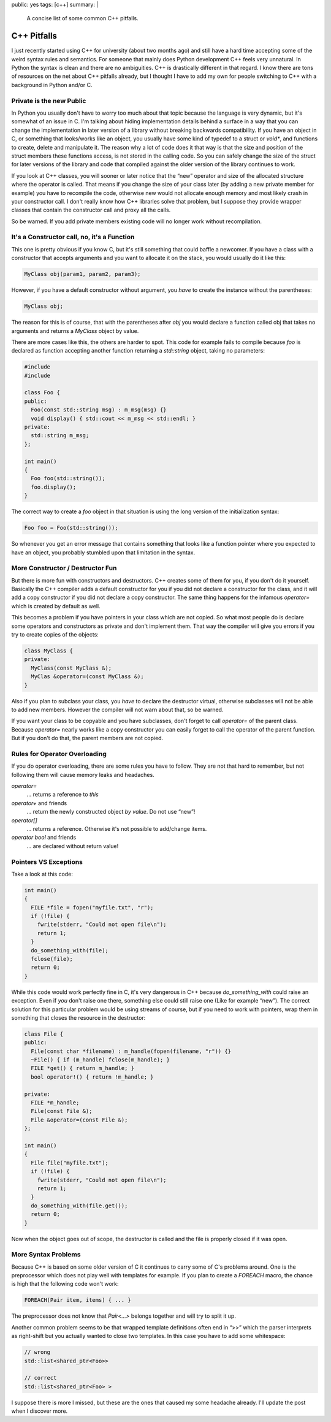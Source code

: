 public: yes
tags: [c++]
summary: |
  A concise list of some common C++ pitfalls.

C++ Pitfalls
============

I just recently started using C++ for university (about two months ago)
and still have a hard time accepting some of the weird syntax rules and
semantics. For someone that mainly does Python development C++ feels
very unnatural. In Python the syntax is clean and there are no
ambiguities. C++ is drastically different in that regard. I know there
are tons of resources on the net about C++ pitfalls already, but I
thought I have to add my own for people switching to C++ with a
background in Python and/or C. 

Private is the new Public
~~~~~~~~~~~~~~~~~~~~~~~~~

In Python you usually don't have to worry too much about that topic
because the language is very dynamic, but it's somewhat of an issue in
C. I'm talking about hiding implementation details behind a surface in a
way that you can change the implementation in later version of a library
without breaking backwards compatibility. If you have an object in C, or
something that looks/works like an object, you usually have some kind of
typedef to a struct or `void*`, and functions to create, delete and
manipulate it. The reason why a lot of code does it that way is that the
size and position of the struct members these functions access, is not
stored in the calling code. So you can safely change the size of the
struct for later versions of the library and code that compiled against
the older version of the library continues to work. 

If you look at C++ classes, you will sooner or later notice that the
“new” operator and size of the allocated structure where the operator is
called. That means if you change the size of your class later (by adding
a new private member for example) you have to recompile the code,
otherwise new would not allocate enough memory and most likely crash in
your constructor call. I don't really know how C++ libraries solve that
problem, but I suppose they provide wrapper classes that contain the
constructor call and proxy all the calls. 

So be warned. If you add private members existing code will no longer
work without recompilation. 

It's a Constructor call, no, it's a Function
~~~~~~~~~~~~~~~~~~~~~~~~~~~~~~~~~~~~~~~~~~~~

This one is pretty obvious if you know C, but it's still something that
could baffle a newcomer.  If you have a class with a constructor that
accepts arguments and you want to allocate it on the stack, you would
usually do it like this:

.. sourcecode:: c++

    MyClass obj(param1, param2, param3);

However, if you have a default constructor without argument, you *have*
to create the instance without the parentheses:

.. sourcecode:: c++

    MyClass obj;

The reason for this is of course, that with the parentheses after `obj`
you would declare a function called obj that takes no arguments and
returns a `MyClass` object by value. 

There are more cases like this, the others are harder to spot.  This
code for example fails to compile because `foo` is declared as function
accepting another function returning a `std::string` object, taking no
parameters:

.. sourcecode:: c++

    #include 
    #include 

    class Foo {
    public:
      Foo(const std::string msg) : m_msg(msg) {}
      void display() { std::cout << m_msg << std::endl; }
    private:
      std::string m_msg;
    };

    int main()
    {
      Foo foo(std::string());
      foo.display();
    }

The correct way to create a `foo` object in that situation is using
the long version of the initialization syntax:

.. sourcecode:: c++

    Foo foo = Foo(std::string());

So whenever you get an error message that contains something that
looks like a function pointer where you expected to have an object,
you probably stumbled upon that limitation in the syntax. 

More Constructor / Destructor Fun
~~~~~~~~~~~~~~~~~~~~~~~~~~~~~~~~~

But there is more fun with constructors and destructors. C++ creates
some of them for you, if you don't do it yourself. Basically the C++
compiler adds a default constructor for you if you did not declare a
constructor for the class, and it will add a copy constructor if you
did not declare a copy constructor. The same thing happens for the
infamous `operator=` which is created by default as well. 

This becomes a problem if you have pointers in your class which are
not copied.  So what most people do is declare some operators and
constructors as private and don't implement them.  That way the
compiler will give you errors if you try to create copies of the
objects:

.. sourcecode:: c++

    class MyClass {
    private:
      MyClass(const MyClass &);
      MyClas &operator=(const MyClass &);
    }

Also if you plan to subclass your class, you *have* to declare the
destructor virtual, otherwise subclasses will not be able to add new
members. However the compiler will not warn about that, so be
warned. 

If you want your class to be copyable and you have subclasses, don't
forget to call `operator=` of the parent class. Because `operator=`
nearly works like a copy constructor you can easily forget to call
the operator of the parent function. But if you don't do that, the
parent members are not copied. 

Rules for Operator Overloading
~~~~~~~~~~~~~~~~~~~~~~~~~~~~~~

If you do operator overloading, there are some rules you have to
follow. They are not that hard to remember, but not following them
will cause memory leaks and headaches. 

`operator=`
    … returns a reference to `this`

`operator+` and friends
    … return the newly constructed object *by value*. Do not use
    “new”!

`operator[]`
    … returns a reference. Otherwise it's not possible to add/change
    items.

`operator bool` and friends
    … are declared without return value!

Pointers VS Exceptions
~~~~~~~~~~~~~~~~~~~~~~

Take a look at this code:

.. sourcecode:: c++

    int main()
    {
      FILE *file = fopen("myfile.txt", "r");
      if (!file) {
        fwrite(stderr, "Could not open file\n");
        return 1;
      }
      do_something_with(file);
      fclose(file);
      return 0;
    }

While this code would work perfectly fine in C, it's very dangerous
in C++ because `do_something_with` could raise an exception.  Even
if *you* don't raise one there, something else could still raise one
(Like for example “new”).  The correct solution for this particular
problem would be using streams of course, but if you need to work
with pointers, wrap them in something that closes the resource in
the destructor:

.. sourcecode:: c++

    class File {
    public:
      File(const char *filename) : m_handle(fopen(filename, "r")) {}
      ~File() { if (m_handle) fclose(m_handle); }
      FILE *get() { return m_handle; }
      bool operator!() { return !m_handle; }

    private:
      FILE *m_handle;
      File(const File &);
      File &operator=(const File &);
    };

    int main()
    {
      File file("myfile.txt");
      if (!file) {
        fwrite(stderr, "Could not open file\n");
        return 1;
      }
      do_something_with(file.get());
      return 0;
    }

Now when the object goes out of scope, the destructor is called and the
file is properly closed if it was open. 

More Syntax Problems
~~~~~~~~~~~~~~~~~~~~

Because C++ is based on some older version of C it continues to carry some
of C's problems around.  One is the preprocessor which does not play well
with templates for example.  If you plan to create a `FOREACH` macro, the
chance is high that the following code won't work:

.. sourcecode:: c++

    FOREACH(Pair item, items) { ... }

The preprocessor does not know that `Pair<...>` belongs together and will
try to split it up.

Another common problem seems to be that wrapped template definitions often
end in “>>” which the parser interprets as right-shift but you actually
wanted to close two templates.  In this case you have to add some
whitespace:

.. sourcecode:: c++

    // wrong
    std::list<shared_ptr<Foo>>

    // correct
    std::list<shared_ptr<Foo> >

I suppose there is more I missed, but these are the ones that caused my
some headache already.  I'll update the post when I discover more.
